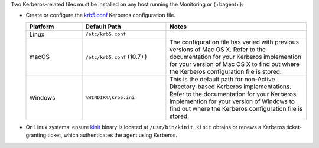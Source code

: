 Two Kerberos-related files must be installed on any host running the
Monitoring or {+bagent+}: 

- Create or configure the 
  `krb5.conf <https://web.mit.edu/kerberos/krb5-1.12/doc/admin/conf_files/krb5_conf.html>`_ 
  Kerberos configuration file.

  .. list-table::
     :widths: 20 30 50
     :header-rows: 1

     * - Platform

       - Default Path
         
       - Notes

     * - Linux
       
       - ``/etc/krb5.conf``
       
       - 

     * - macOS
       
       - ``/etc/krb5.conf`` (10.7+)
        
       - The configuration file has varied with previous versions of
         Mac OS X. Refer to the documentation for your Kerberos
         implemention for your version of Mac OS X to find out where
         the Kerberos configuration file is stored.

     * - Windows
       
       - ``%WINDIR%\krb5.ini``
       
       - This is the default path for non-Active Directory-based
         Kerberos implementations. Refer to the documentation for your
         Kerberos implemention for your version of Windows to find out
         where the Kerberos configuration file is stored.
       

- On Linux systems: ensure `kinit <http://web.mit.edu/KERBEROS/krb5-devel/doc/user/user_commands/kinit.html>`_ 
  binary is located at ``/usr/bin/kinit``. ``kinit``
  obtains or renews a Kerberos ticket-granting ticket, which
  authenticates the agent using Kerberos.
